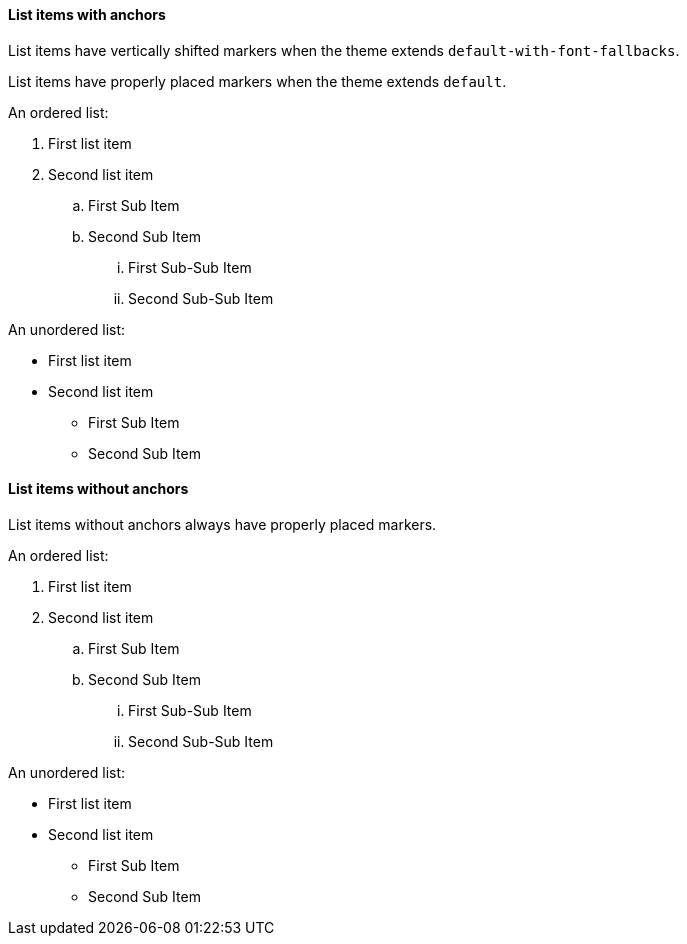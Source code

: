 :pdf-theme: ./theme-zero-removed.yml
:pdf-fontsdir: ./fonts

==== List items with anchors

List items have vertically shifted markers when
the theme extends `default-with-font-fallbacks`.

List items have properly placed markers when
the theme extends `default`.


An ordered list:

. [[A1]]First list item
. [[A2]]Second list item
.. [[A3]]First Sub Item
.. [[A4]]Second Sub Item
... [[A5]]First Sub-Sub Item
... [[A6]]Second Sub-Sub Item

An unordered list:

* [[B1]]First list item
* [[B2]]Second list item
** [[B3]]First Sub Item
** [[B4]]Second Sub Item

==== List items without anchors

List items without anchors always have properly placed markers.

An ordered list:

. First list item
. Second list item
.. First Sub Item
.. Second Sub Item
... First Sub-Sub Item
... Second Sub-Sub Item

An unordered list:

* First list item
* Second list item
** First Sub Item
** Second Sub Item